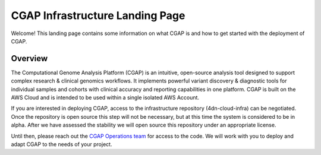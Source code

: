================================
CGAP Infrastructure Landing Page
================================

Welcome! This landing page contains some information on what CGAP is and how to get started with the
deployment of CGAP.

Overview
^^^^^^^^

The Computational Genome Analysis Platform (CGAP) is an intuitive, open-source analysis tool designed to
support complex research & clinical genomics workflows. It implements powerful variant discovery &
diagnostic tools for individual samples and cohorts with clinical accuracy and reporting capabilities in
one platform. CGAP is built on the AWS Cloud and is intended to be used within a single isolated AWS Account.

If you are interested in deploying CGAP, access to the infrastructure repository (4dn-cloud-infra) can be
negotiated. Once the repository is open source this step will not be necessary, but at this time
the system is considered to be in alpha. After we have assessed the stability we will open source
this repository under an appropriate license.

Until then, please reach out the `CGAP Operations team`_ for access to the code. We will work with you to
deploy and adapt CGAP to the needs of your project.


.. _CGAP Operations team: cgap-support@hms-dbmi.atlassian.net